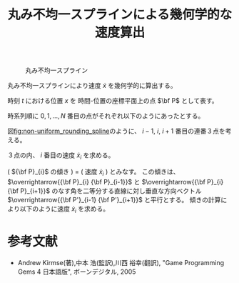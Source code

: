 #+TITLE: 丸み不均一スプラインによる幾何学的な速度算出
#+OPTIONS: toc:nil H:3 num:nil \n:nil creator:nil author:nil <:nil creator:nil date:nil timestamp:nil
# #+AUTHOR:
# #+DATE:
#+OPTIONS: ^:{}
#+LANGUAGE: ja
#+LaTeX_CLASS: jsarticle
#+LaTeX_CLASS_OPTIONS: [a4paper]
#+LaTeX_HEADER: \renewcommand{\theequation}{\thesection.\arabic{equation}}
#+LaTeX_HEADER: \usepackage{amssymb}

#+HTML_HEAD: <link rel="stylesheet" type="text/css" href="http://www.pirilampo.org/styles/readtheorg/css/htmlize.css"/>
#+HTML_HEAD: <link rel="stylesheet" type="text/css" href="http://www.pirilampo.org/styles/readtheorg/css/readtheorg.css"/>
#+HTML_HEAD: <script src="https://ajax.googleapis.com/ajax/libs/jquery/2.1.3/jquery.min.js"></script>
#+HTML_HEAD: <script src="https://maxcdn.bootstrapcdn.com/bootstrap/3.3.4/js/bootstrap.min.js"></script>
#+HTML_HEAD: <script type="text/javascript" src="http://www.pirilampo.org/styles/lib/js/jquery.stickytableheaders.js"></script>
#+HTML_HEAD: <script type="text/javascript" src="http://www.pirilampo.org/styles/readtheorg/js/readtheorg.js"></script>

# LATEX & HTML互換の改ページ用のマクロpagebreak定義
#+MACRO: pagebreak @@latex:\newpage@@ @@html:<div style="page-break-before: always">&nbsp;</div>@@

# #+BEGIN_LaTeX
# \newpage
# #+END_LaTeX

#+CAPTION: 丸み不均一スプライン
#+NAME: fig:non-uniform_rounding_spline
#+ATTR_HTML: :align center :width 1000
#+ATTR_LaTeX: :width 0.53\hsize
[[./Figure/png/non-uniform_rounding_spline.png]]

丸み不均一スプラインにより速度 $\dot{x}$ を幾何学的に算出する。

時刻 $t$ における位置 $x$ を 時間-位置の座標平面上の点 $\bf P$ として表す。

時系列順に $0, 1, \ldots, N$ 番目の点がそれぞれ以下のようにあったとする。
#
\begin{eqnarray}
  {\bf P}_0,
  {\bf P}_1,
  \ldots,
  {\bf P}_N
  =
  \left[
    \begin{array}{c}
      t_0 \\
      x_0
    \end{array}
  \right],
  \left[
    \begin{array}{c}
      t_1 \\
      x_1
    \end{array}
  \right],
  \ldots,
  \left[
    \begin{array}{c}
      t_N \\
      x_N
    \end{array}
  \right] \nonumber
\end{eqnarray}
#
図[[fig:non-uniform_rounding_spline]]のように、
$i-1$, $i$, $i+1$ 番目の連番３点を考える。
#
\begin{eqnarray}
  \begin{array}{ccc}
    {\bf P}_{i-1}
    =
    \left[
      \begin{array}{c}
        t_{i-1} \\
        x_{i-1}
      \end{array}
    \right],
    {\bf P}_{i}
    =
    \left[
      \begin{array}{c}
        t_{i} \\
        x_{i}
      \end{array}
    \right],
    {\bf P}_{i+1}
    =
    \left[
      \begin{array}{c}
        t_{i+1} \\
        x_{i+1}
      \end{array}
    \right]
  \end{array} \nonumber
\end{eqnarray}
#
３点の内、 $i$ 番目の速度 $\dot{x}_{i}$ を求める。

( ${\bf P}_{i}$ の傾き ) = ( 速度 $\dot{x}_{i}$ )
とみなす。
この傾きは、
 $\overrightarrow{{\bf P}_{i} {\bf P}_{i-1}}$ と $\overrightarrow{{\bf P}_{i} {\bf P}_{i+1}}$
のなす角を二等分する直線に対し垂直な方向ベクトル $\overrightarrow{{\bf P'}_{i-1} {\bf P'}_{i+1}}$
と平行とする。
傾きの計算により以下のように速度 $\dot{x}_{i}$ を求める。
#
\begin{eqnarray}
  \overrightarrow{{\bf P'}_{i-1} {\bf P'}_{i+1}}
    = \frac{ \overrightarrow{{\bf P}_{i} {\bf P}_{i+1}} }
           { \left| \overrightarrow{{\bf P'}_{i} {\bf P'}_{i+1}} \right| }
    - \frac{ \overrightarrow{{\bf P}_{i} {\bf P}_{i-1}} }
           { \left| \overrightarrow{{\bf P'}_{i} {\bf P'}_{i-1}} \right| }
    = \left[
        \begin{array}{c}
          \Delta t'_{i} \\
          \Delta x'_{i}
        \end{array}
      \right] \nonumber
\end{eqnarray}

\begin{eqnarray}
  \Delta t'_{i}
    = \frac{ t_{i+1} - t_{i} }{ \sqrt{ (t_{i+1} - t_{i})^2 + (x_{i+1} - x_{i})^2 } }
    - \frac{ t_{i-1} - t_{i} }{ \sqrt{ (t_{i-1} - t_{i})^2 + (x_{i-1} - x_{i})^2 } }
  \nonumber
\end{eqnarray}

\begin{eqnarray}
  \Delta x'_{i}
    = \frac{ x_{i+1} - x_{i} }{ \sqrt{ (t_{i+1} - t_{i})^2 + (x_{i+1} - x_{i})^2 } }
    - \frac{ x_{i-1} - x_{i} }{ \sqrt{ (t_{i-1} - t_{i})^2 + (x_{i-1} - x_{i})^2 } }
  \nonumber
\end{eqnarray}

\begin{eqnarray}
  \dot{x}_{i}
    = \frac{ \Delta x'_{i} }{ \Delta t'_{i} }
  \nonumber
\end{eqnarray}


* 参考文献

- Andrew Kirmse(著),中本 浩(監訳),川西 裕幸(翻訳), "Game Programming Gems 4 日本語版", ボーンデジタル, 2005


\begin{flushright}
以上
\end{flushright}

